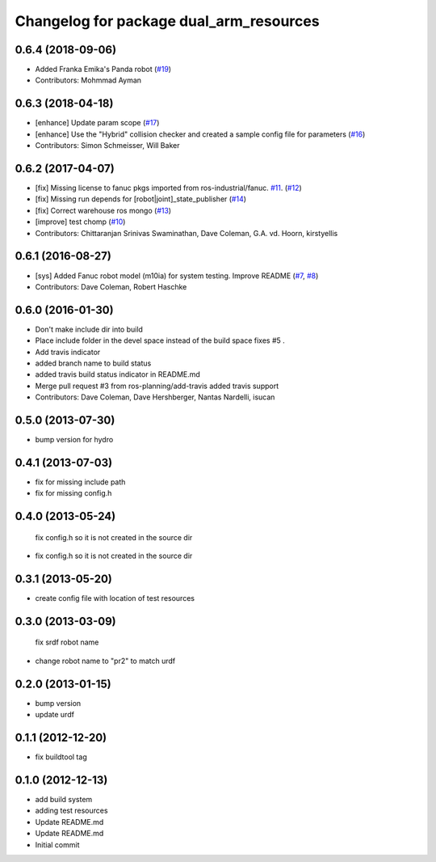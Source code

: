 ^^^^^^^^^^^^^^^^^^^^^^^^^^^^^^^^^^^^^^
Changelog for package dual_arm_resources
^^^^^^^^^^^^^^^^^^^^^^^^^^^^^^^^^^^^^^

0.6.4 (2018-09-06)
------------------
* Added Franka Emika's Panda robot (`#19 <https://github.com/ros-planning/dual_arm_resources/issues/19>`_)
* Contributors: Mohmmad Ayman

0.6.3 (2018-04-18)
------------------
* [enhance] Update param scope (`#17 <https://github.com/ros-planning/dual_arm_resources/issues/17>`_)
* [enhance] Use the "Hybrid" collision checker and created a sample config file for parameters (`#16 <https://github.com/ros-planning/dual_arm_resources/issues/16>`_)
* Contributors: Simon Schmeisser, Will Baker

0.6.2 (2017-04-07)
------------------
* [fix] Missing license to fanuc pkgs imported from ros-industrial/fanuc. `#11 <https://github.com/ros-planning/dual_arm_resources/issues/11>`_. (`#12 <https://github.com/ros-planning/dual_arm_resources/issues/12>`_)
* [fix] Missing run depends for [robot|joint]_state_publisher (`#14 <https://github.com/ros-planning/dual_arm_resources/issues/14>`_)
* [fix] Correct warehouse ros mongo (`#13 <https://github.com/ros-planning/dual_arm_resources/issues/13>`_)
* [improve] test chomp (`#10 <https://github.com/ros-planning/dual_arm_resources/issues/10>`_)
* Contributors: Chittaranjan Srinivas Swaminathan, Dave Coleman, G.A. vd. Hoorn, kirstyellis

0.6.1 (2016-08-27)
------------------
* [sys] Added Fanuc robot model (m10ia) for system testing. Improve README (`#7 <https://github.com/ros-planning/dual_arm_resources/issues/7>`_, `#8 <https://github.com/ros-planning/dual_arm_resources/issues/8>`_)
* Contributors: Dave Coleman, Robert Haschke

0.6.0 (2016-01-30)
------------------
* Don't make include dir into build
* Place include folder in the devel space instead of the build space
  fixes #5 .
* Add travis indicator
* added branch name to build status
* added travis build status indicator in README.md
* Merge pull request #3 from ros-planning/add-travis
  added travis support
* Contributors: Dave Coleman, Dave Hershberger, Nantas Nardelli, isucan

0.5.0 (2013-07-30)
------------------
* bump version for hydro

0.4.1 (2013-07-03)
------------------
* fix for missing include path
* fix for missing config.h

0.4.0 (2013-05-24)
------------------
  fix config.h so it is not created in the source dir
* fix config.h so it is not created in the source dir

0.3.1 (2013-05-20)
------------------
* create config file with location of test resources

0.3.0 (2013-03-09)
------------------
  fix srdf robot name
* change robot name to "pr2" to match urdf

0.2.0 (2013-01-15)
------------------
* bump version
* update urdf

0.1.1 (2012-12-20)
------------------
* fix buildtool tag

0.1.0 (2012-12-13)
------------------
* add build system
* adding test resources
* Update README.md
* Update README.md
* Initial commit
